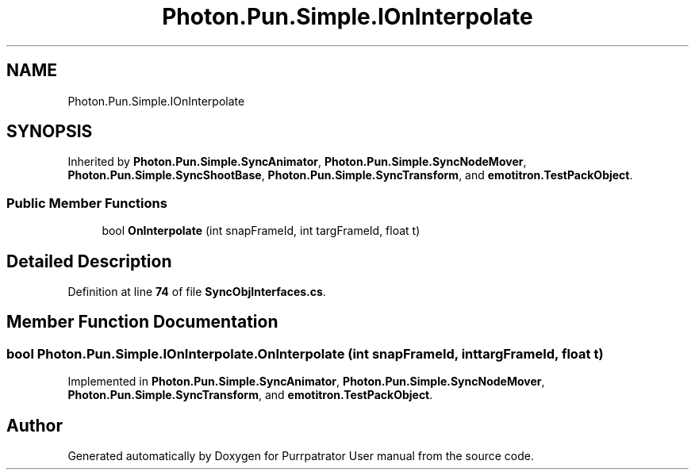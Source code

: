 .TH "Photon.Pun.Simple.IOnInterpolate" 3 "Mon Apr 18 2022" "Purrpatrator User manual" \" -*- nroff -*-
.ad l
.nh
.SH NAME
Photon.Pun.Simple.IOnInterpolate
.SH SYNOPSIS
.br
.PP
.PP
Inherited by \fBPhoton\&.Pun\&.Simple\&.SyncAnimator\fP, \fBPhoton\&.Pun\&.Simple\&.SyncNodeMover\fP, \fBPhoton\&.Pun\&.Simple\&.SyncShootBase\fP, \fBPhoton\&.Pun\&.Simple\&.SyncTransform\fP, and \fBemotitron\&.TestPackObject\fP\&.
.SS "Public Member Functions"

.in +1c
.ti -1c
.RI "bool \fBOnInterpolate\fP (int snapFrameId, int targFrameId, float t)"
.br
.in -1c
.SH "Detailed Description"
.PP 
Definition at line \fB74\fP of file \fBSyncObjInterfaces\&.cs\fP\&.
.SH "Member Function Documentation"
.PP 
.SS "bool Photon\&.Pun\&.Simple\&.IOnInterpolate\&.OnInterpolate (int snapFrameId, int targFrameId, float t)"

.PP
Implemented in \fBPhoton\&.Pun\&.Simple\&.SyncAnimator\fP, \fBPhoton\&.Pun\&.Simple\&.SyncNodeMover\fP, \fBPhoton\&.Pun\&.Simple\&.SyncTransform\fP, and \fBemotitron\&.TestPackObject\fP\&.

.SH "Author"
.PP 
Generated automatically by Doxygen for Purrpatrator User manual from the source code\&.
